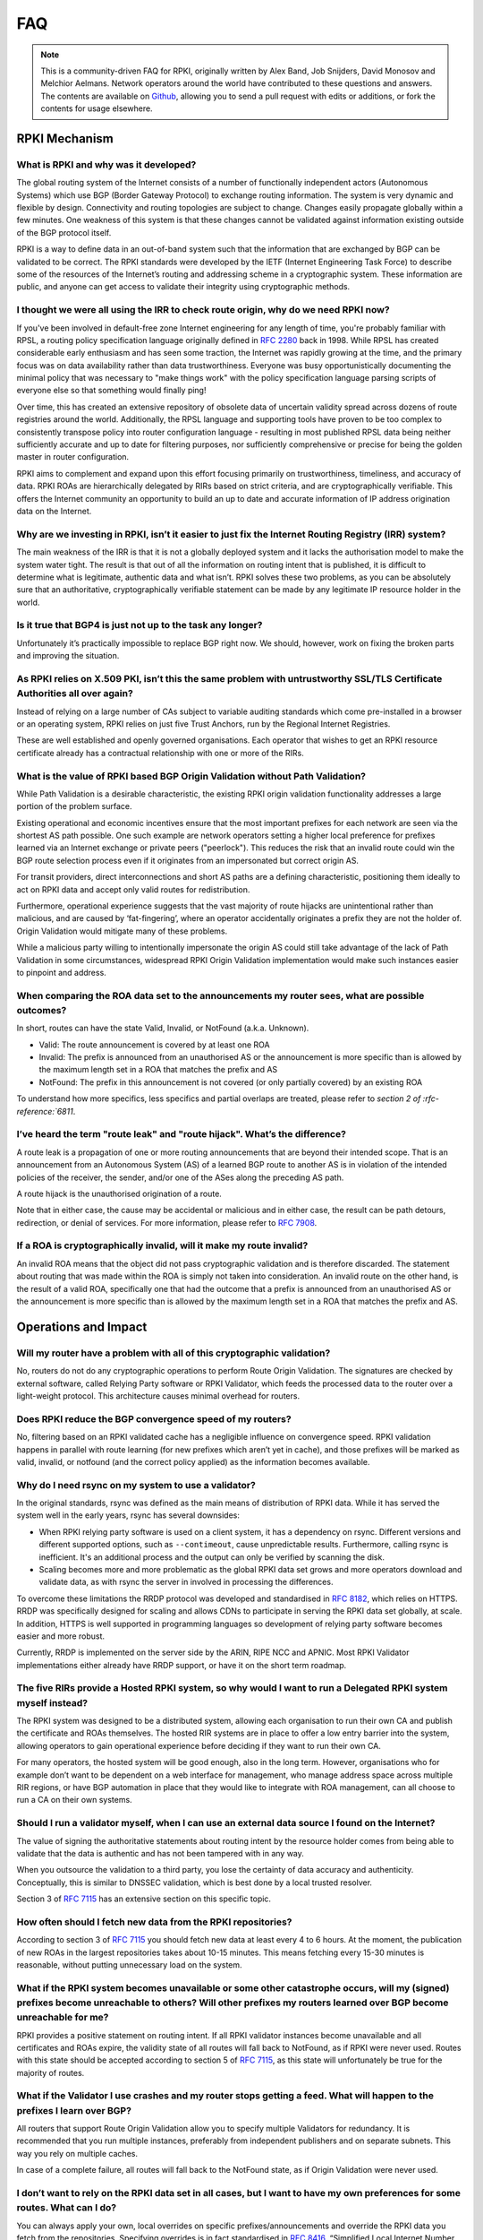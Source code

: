 .. _doc_faq:

FAQ
+++

.. note::  This is a community-driven FAQ for RPKI, originally written by Alex Band,
           Job Snijders, David Monosov and Melchior Aelmans. Network operators
           around the world have contributed to these questions and answers. The
           contents are available on `Github <https://github.com/NLnetLabs/rpki-doc/blob/master/source/about/faq.rst>`_,
           allowing you to send a pull request with edits or additions, or fork the
           contents for usage elsewhere.

RPKI Mechanism
==============

What is RPKI and why was it developed?
--------------------------------------

The global routing system of the Internet consists of a number of functionally
independent actors (Autonomous Systems) which use BGP (Border Gateway Protocol)
to exchange routing information. The system is very dynamic and flexible by
design. Connectivity and routing topologies are subject to change. Changes
easily propagate globally within a few minutes. One weakness of this system is
that these changes cannot be validated against information existing outside of
the BGP protocol itself.

RPKI is a way to define data in an out-of-band system such that the information
that are exchanged by BGP can be validated to be correct. The RPKI standards
were developed by the IETF (Internet Engineering Task Force) to describe some of
the resources of the Internet’s routing and addressing scheme in a cryptographic
system. These information are public, and anyone can get access to validate
their integrity using cryptographic methods.

I thought we were all using the IRR to check route origin, why do we need RPKI now?
-----------------------------------------------------------------------------------

If you've been involved in default-free zone Internet engineering for any length
of time, you're probably familiar with RPSL, a routing policy specification
language originally defined in :rfc-reference:`2280` back in 1998. While RPSL
has created considerable early enthusiasm and has seen some traction, the
Internet was rapidly growing at the time, and the primary focus was on data
availability rather than data trustworthiness. Everyone was busy
opportunistically documenting the minimal policy that was necessary to "make
things work" with the policy specification language parsing scripts of everyone
else so that something would finally ping!

Over time, this has created an extensive repository of obsolete data of
uncertain validity spread across dozens of route registries around the world.
Additionally, the RPSL language and supporting tools have proven to be too
complex to consistently transpose policy into router configuration language -
resulting in most published RPSL data being neither sufficiently accurate and up
to date for filtering purposes, nor sufficiently comprehensive or precise for
being the golden master in router configuration.

RPKI aims to complement and expand upon this effort focusing primarily on
trustworthiness, timeliness, and accuracy of data. RPKI ROAs are hierarchically
delegated by RIRs based on strict criteria, and are cryptographically
verifiable. This offers the Internet community an opportunity to build an up to
date and accurate information of IP address origination data on the Internet.

Why are we investing in RPKI, isn’t it easier to just fix the Internet Routing Registry (IRR) system?
-----------------------------------------------------------------------------------------------------

The main weakness of the IRR is that it is not a globally deployed system and it
lacks the authorisation model to make the system water tight. The result is that
out of all the information on routing intent that is published, it is difficult
to determine what is legitimate, authentic data and what isn’t. RPKI solves
these two problems, as you can be absolutely sure that an authoritative,
cryptographically verifiable statement can be made by any legitimate IP resource
holder in the world.

Is it true that BGP4 is just not up to the task any longer?
-----------------------------------------------------------

Unfortunately it’s practically impossible to replace BGP right now. We should,
however, work on fixing the broken parts and improving the situation.

As RPKI relies on X.509 PKI, isn’t this the same problem with untrustworthy SSL/TLS Certificate Authorities all over again?
---------------------------------------------------------------------------------------------------------------------------

Instead of relying on a large number of CAs subject to variable auditing
standards which come pre-installed in a browser or an operating system, RPKI
relies on just five Trust Anchors, run by the Regional Internet Registries.

These are well established and openly governed organisations. Each operator that
wishes to get an RPKI resource certificate already has a contractual
relationship with one or more of the RIRs.

What is the value of RPKI based BGP Origin Validation without Path Validation?
------------------------------------------------------------------------------

While Path Validation is a desirable characteristic, the existing RPKI origin
validation functionality addresses a large portion of the problem surface.

Existing operational and economic incentives ensure that the most important
prefixes for each network are seen via the shortest AS path possible. One such
example are network operators setting a higher local preference for prefixes
learned via an Internet exchange or private peers ("peerlock"). This reduces the
risk that an invalid route could win the BGP route selection process even if it
originates from an impersonated but correct origin AS.

For transit providers, direct interconnections and short AS paths are a defining
characteristic, positioning them ideally to act on RPKI data and accept only
valid routes for redistribution.

Furthermore, operational experience suggests that the vast majority of route
hijacks are unintentional rather than malicious, and are caused by
‘fat-fingering’, where an operator accidentally originates a prefix they are not
the holder of. Origin Validation would mitigate many of these problems.

While a malicious party willing to intentionally impersonate the origin AS could
still take advantage of the lack of Path Validation in some circumstances,
widespread RPKI Origin Validation implementation would make such instances
easier to pinpoint and address.

When comparing the ROA data set to the announcements my router sees, what are possible outcomes?
------------------------------------------------------------------------------------------------

In short, routes can have the state Valid, Invalid, or NotFound (a.k.a.
Unknown).

- Valid: The route announcement is covered by at least one ROA
- Invalid: The prefix is announced from an unauthorised AS or the announcement is more specific than is allowed by the maximum length set in a ROA that matches the prefix and AS
- NotFound: The prefix in this announcement is not covered (or only partially covered) by an existing ROA

To understand how more specifics, less specifics and partial overlaps are
treated, please refer to `section 2 of :rfc-reference:`6811`.

I’ve heard the term "route leak" and "route hijack". What’s the difference?
---------------------------------------------------------------------------

A route leak is a propagation of one or more routing announcements that are
beyond their intended scope. That is an announcement from an Autonomous System
(AS) of a learned BGP route to another AS is in violation of the intended
policies of the receiver, the sender, and/or one of the ASes along the preceding
AS path.

A route hijack is the unauthorised origination of a route.

Note that in either case, the cause may be accidental or malicious and in either
case, the result can be path detours, redirection, or denial of services. For
more information, please refer to :rfc-reference:`7908`.

If a ROA is cryptographically invalid, will it make my route invalid?
---------------------------------------------------------------------

An invalid ROA means that the object did not pass cryptographic validation and
is therefore discarded. The statement about routing that was made within the ROA
is simply not taken into consideration. An invalid route on the other hand, is
the result of a valid ROA, specifically one that had the outcome that a prefix
is announced from an unauthorised AS or the announcement is more specific than
is allowed by the maximum length set in a ROA that matches the prefix and AS.

Operations and Impact
=====================

Will my router have a problem with all of this cryptographic validation?
------------------------------------------------------------------------

No, routers do not do any cryptographic operations to perform Route Origin
Validation. The signatures are checked by external software, called Relying
Party software or RPKI Validator, which feeds the processed data to the router
over a light-weight protocol. This architecture causes minimal overhead for
routers.

Does RPKI reduce the BGP convergence speed of my routers?
---------------------------------------------------------

No, filtering based on an RPKI validated cache has a negligible influence on
convergence speed. RPKI validation happens in parallel with route learning (for
new prefixes which aren’t yet in cache), and those prefixes will be marked as
valid, invalid, or notfound (and the correct policy applied) as the information
becomes available.

Why do I need rsync on my system to use a validator?
----------------------------------------------------

In the original standards, rsync was defined as the main means of distribution of
RPKI data. While it has served the system well in the early years, rsync has
several downsides:

- When RPKI relying party software is used on a client system, it has a dependency on rsync. Different versions and different supported options, such as ``--contimeout``, cause unpredictable results. Furthermore, calling rsync is inefficient. It's an additional process and the output can only be verified by scanning the disk.
- Scaling becomes more and more problematic as the global RPKI data set grows and more operators download and validate data, as with rsync the server in involved in processing the differences.

To overcome these limitations the RRDP protocol was developed and standardised
in :rfc-reference:`8182`, which relies on HTTPS.
RRDP was specifically designed for scaling and allows CDNs to participate in
serving the RPKI data set globally, at scale. In addition, HTTPS is well
supported in programming languages so development of relying party software
becomes easier and more robust.

Currently, RRDP is implemented on the server side by the ARIN, RIPE NCC and
APNIC. Most RPKI Validator implementations either already have RRDP support, or
have it on the short term roadmap.

The five RIRs provide a Hosted RPKI system, so why would I want to run a Delegated RPKI system myself instead?
--------------------------------------------------------------------------------------------------------------

The RPKI system was designed to be a distributed system, allowing each
organisation to run their own CA and publish the certificate and ROAs
themselves. The hosted RIR systems are in place to offer a low entry barrier
into the system, allowing operators to gain operational experience before
deciding if they want to run their own CA.

For many operators, the hosted system will be good enough, also in the long
term. However, organisations who for example don’t want to be dependent on a web
interface for management, who manage address space across multiple RIR regions,
or have BGP automation in place that they would like to integrate with ROA
management, can all choose to run a CA on their own systems.

Should I run a validator myself, when I can use an external data source I found on the Internet?
------------------------------------------------------------------------------------------------

The value of signing the authoritative statements about routing intent by the
resource holder comes from being able to validate that the data is authentic and
has not been tampered with in any way.

When you outsource the validation to a third party, you lose the certainty of
data accuracy and authenticity. Conceptually, this is similar to DNSSEC
validation, which is best done by a local trusted resolver.

Section 3 of :rfc-reference:`7115` has an extensive section on this specific
topic.

How often should I fetch new data from the RPKI repositories?
-------------------------------------------------------------

According to section 3 of :rfc-reference:`7115` you should fetch new data at
least every 4 to 6 hours. At the moment, the publication of new ROAs in the
largest repositories takes about 10-15 minutes. This means fetching every 15-30
minutes is reasonable, without putting unnecessary load on the system.

What if the RPKI system becomes unavailable or some other catastrophe occurs, will my (signed) prefixes become unreachable to others? Will other prefixes my routers learned over BGP become unreachable for me?
----------------------------------------------------------------------------------------------------------------------------------------------------------------------------------------------------------------

RPKI provides a positive statement on routing intent. If all RPKI validator
instances become unavailable and all certificates and ROAs expire, the validity
state of all routes will fall back to NotFound, as if RPKI were never used.
Routes with this state should be accepted according to section 5 of
:rfc-reference:`7115`, as this state will unfortunately be true for the majority
of routes.

What if the Validator I use crashes and my router stops getting a feed. What will happen to the prefixes I learn over BGP?
--------------------------------------------------------------------------------------------------------------------------

All routers that support Route Origin Validation allow you to specify multiple
Validators for redundancy. It is recommended that you run multiple instances,
preferably from independent publishers and on separate subnets. This way you
rely on multiple caches.

In case of a complete failure, all routes will fall back to the NotFound state,
as if Origin Validation were never used.

I don’t want to rely on the RPKI data set in all cases, but I want to have my own preferences for some routes. What can I do?
-----------------------------------------------------------------------------------------------------------------------------

You can always apply your own, local overrides on specific
prefixes/announcements and override the RPKI data you fetch from the
repositories. Specifying overrides is in fact standardised in
:rfc-reference:`8416`, “Simplified Local Internet Number Resource Management
with the RPKI (SLURM)”.

Is there any point in signing my routes with ROAs if I don’t validate and filter myself?
----------------------------------------------------------------------------------------

Yes, signing your routes is always a good idea. Even if you don’t validate
yourself someone else will, or in worst case someone else might try to hijack
your prefix. Imagine what could happen if you haven’t signed your prefixes...

Miscellaneous
=============

What is the global adoption and data quality of RPKI like?
----------------------------------------------------------

There are several initiatives that measure the adoption and data quality of RPKI:

- `RPKI Analytics <https://www.nlnetlabs.nl/projects/rpki/rpki-analytics/>`__, by NLnet Labs
- `Global certificate and ROA statistics <http://certification-stats.ripe.net>`_, by RIPE NCC
- `Cirrus Certificate Transparency Log <https://ct.cloudflare.com/logs/cirrus>`_, by Cloudflare
- `The RPKI Observatory <https://nusenu.github.io/RPKI-Observatory/>`_, by nusenu
- `RPKI Deployment Monitor <https://rpki-monitor.antd.nist.gov>`_, by NIST

I want to use the RPKI services from a specific RIR that I'm not currently a member of. Can I transfer my resources?
--------------------------------------------------------------------------------------------------------------------

The RPKI services that each RIR offers differ in conditions, terms of service,
availability and usability. Most RIRs have a transfer policy that allow their
members to transfer their resources from one RIR region to another.
Organisations may wish to do this so that they bring all resources under one
entity, simplifying management. Others may do this because they are are looking
for a specific set of terms with regards to the holdership of their resources.
Please check with your RIR for the possibilities and conditions for resource
transfers.

Will RPKI be used as a censorship mechanism allowing governments to make arbitrary prefixes unroutable on a whim?
-----------------------------------------------------------------------------------------------------------------

Unlikely. In order to suppress a prefix, it would be necessary to both revoke
the existing ROA (if one is present) and publish a conflicting ROA with a
different origin.

These characteristics make using RPKI as a mechanism for censorship a rather
convoluted and uncertain way of achieving this goal, and has broad visibility
(as the conflicting ROA, as well as the Regional Internet Registry under which
it was issued, will be immediately accessible to everyone). A government would
be much better off walking into the data center and confiscate your equipment.

What are the long-term plans for RPKI?
--------------------------------------

With RPKI Route Origin Validation being deployed in more and more places, there
are several efforts to build upon this to offer out-of-band Path Validation.
Autonomous System Provider Authorisation (ASPA) currently has the most traction
in the IETF, defined in these drafts: `draft-azimov-sidrops-aspa-profile
<https://tools.ietf.org/html/draft-azimov-sidrops-aspa-profile>`_ and
`draft-azimov-sidrops-aspa-verification
<https://tools.ietf.org/html/draft-azimov-sidrops-aspa-verification>`_.

